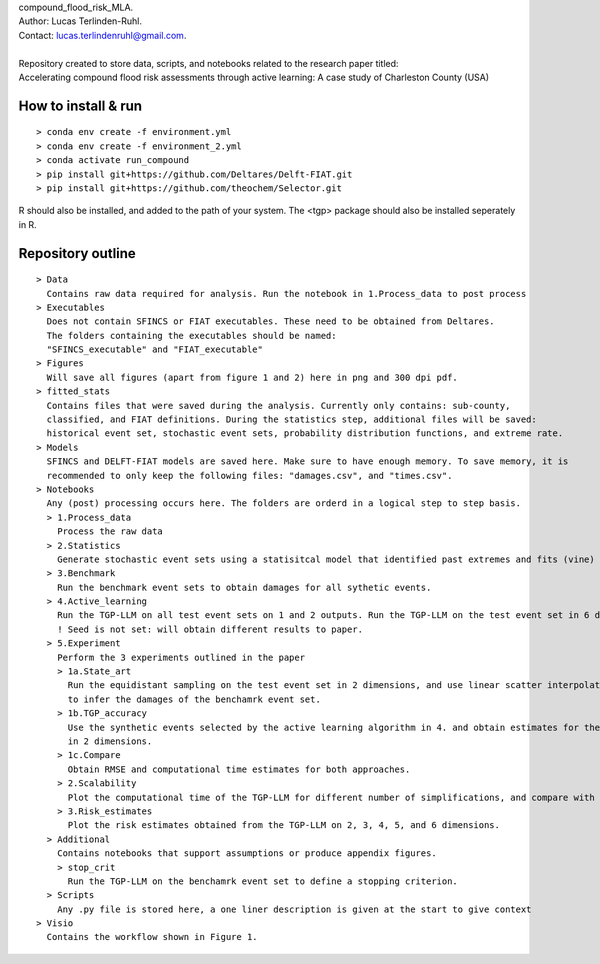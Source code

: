 | compound_flood_risk_MLA.
| Author: Lucas Terlinden-Ruhl.
| Contact: lucas.terlindenruhl@gmail.com.
| 
| Repository created to store data, scripts, and notebooks related to the research paper titled:
| Accelerating compound flood risk assessments through active learning: A case study of Charleston County (USA)

How to install & run
--------------------
:: 

  > conda env create -f environment.yml
  > conda env create -f environment_2.yml
  > conda activate run_compound
  > pip install git+https://github.com/Deltares/Delft-FIAT.git
  > pip install git+https://github.com/theochem/Selector.git
| R should also be installed, and added to the path of your system. The <tgp> package should also be installed seperately in R.

Repository outline
------------------

::

  > Data
    Contains raw data required for analysis. Run the notebook in 1.Process_data to post process
  > Executables
    Does not contain SFINCS or FIAT executables. These need to be obtained from Deltares.
    The folders containing the executables should be named:
    "SFINCS_executable" and "FIAT_executable"
  > Figures
    Will save all figures (apart from figure 1 and 2) here in png and 300 dpi pdf.
  > fitted_stats
    Contains files that were saved during the analysis. Currently only contains: sub-county,
    classified, and FIAT definitions. During the statistics step, additional files will be saved:
    historical event set, stochastic event sets, probability distribution functions, and extreme rate.
  > Models
    SFINCS and DELFT-FIAT models are saved here. Make sure to have enough memory. To save memory, it is 
    recommended to only keep the following files: "damages.csv", and "times.csv".
  > Notebooks
    Any (post) processing occurs here. The folders are orderd in a logical step to step basis.
    > 1.Process_data
      Process the raw data
    > 2.Statistics
      Generate stochastic event sets using a statisitcal model that identified past extremes and fits (vine) copulas
    > 3.Benchmark
      Run the benchmark event sets to obtain damages for all sythetic events.
    > 4.Active_learning
      Run the TGP-LLM on all test event sets on 1 and 2 outputs. Run the TGP-LLM on the test event set in 6 dimensions.
      ! Seed is not set: will obtain different results to paper.
    > 5.Experiment
      Perform the 3 experiments outlined in the paper
      > 1a.State_art
        Run the equidistant sampling on the test event set in 2 dimensions, and use linear scatter interpolation
        to infer the damages of the benchamrk event set.
      > 1b.TGP_accuracy
        Use the synthetic events selected by the active learning algorithm in 4. and obtain estimates for the benchamrk
        in 2 dimensions.
      > 1c.Compare
        Obtain RMSE and computational time estimates for both approaches.
      > 2.Scalability
        Plot the computational time of the TGP-LLM for different number of simplifications, and compare with state-of-the-art.
      > 3.Risk_estimates
        Plot the risk estimates obtained from the TGP-LLM on 2, 3, 4, 5, and 6 dimensions. 
    > Additional
      Contains notebooks that support assumptions or produce appendix figures.
      > stop_crit
        Run the TGP-LLM on the benchamrk event set to define a stopping criterion.
    > Scripts
      Any .py file is stored here, a one liner description is given at the start to give context
  > Visio
    Contains the workflow shown in Figure 1.